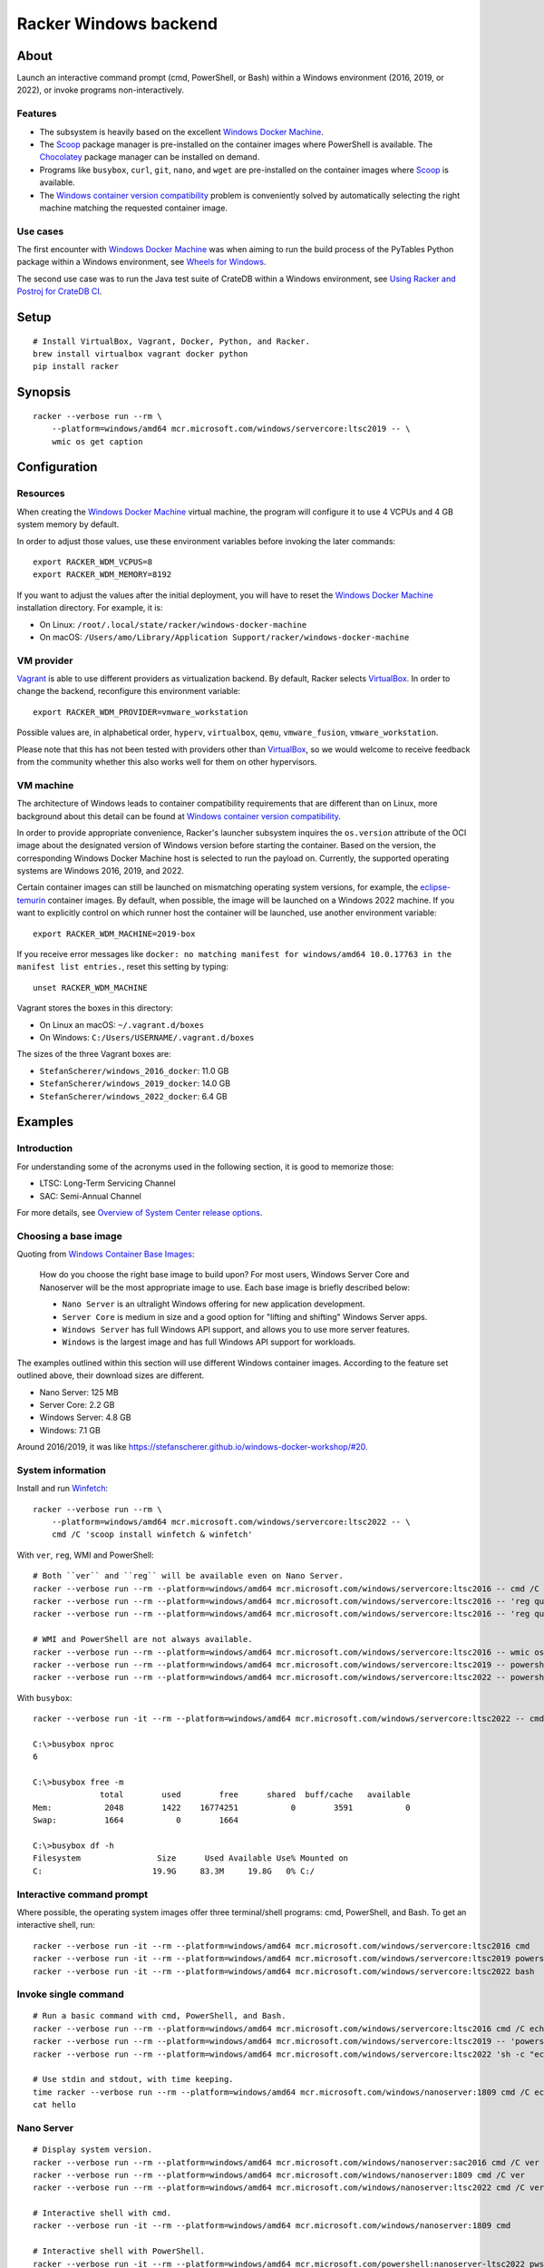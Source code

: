 ######################
Racker Windows backend
######################


*****
About
*****

Launch an interactive command prompt (cmd, PowerShell, or Bash) within a
Windows environment (2016, 2019, or 2022), or invoke programs
non-interactively.

Features
========

- The subsystem is heavily based on the excellent `Windows Docker Machine`_.
- The `Scoop`_ package manager is pre-installed on the container images
  where PowerShell is available. The `Chocolatey`_ package manager can be
  installed on demand.
- Programs like ``busybox``, ``curl``, ``git``, ``nano``, and ``wget`` are
  pre-installed on the container images where `Scoop`_ is available.
- The `Windows container version compatibility`_ problem is conveniently
  solved by automatically selecting the right machine matching the requested
  container image.


Use cases
=========

The first encounter with `Windows Docker Machine`_ was when aiming to run the
build process of the PyTables Python package within a Windows environment, see
`Wheels for Windows`_.

The second use case was to run the Java test suite of CrateDB within a Windows
environment, see `Using Racker and Postroj for CrateDB CI`_.




*****
Setup
*****
::

    # Install VirtualBox, Vagrant, Docker, Python, and Racker.
    brew install virtualbox vagrant docker python
    pip install racker


********
Synopsis
********
::

    racker --verbose run --rm \
        --platform=windows/amd64 mcr.microsoft.com/windows/servercore:ltsc2019 -- \
        wmic os get caption


*************
Configuration
*************

Resources
=========

When creating the `Windows Docker Machine`_ virtual machine, the program will
configure it to use 4 VCPUs and 4 GB system memory by default.

In order to adjust those values, use these environment variables before
invoking the later commands::

    export RACKER_WDM_VCPUS=8
    export RACKER_WDM_MEMORY=8192

If you want to adjust the values after the initial deployment, you will have to
reset the `Windows Docker Machine`_ installation directory. For example, it is:

- On Linux: ``/root/.local/state/racker/windows-docker-machine``
- On macOS: ``/Users/amo/Library/Application Support/racker/windows-docker-machine``


VM provider
===========

`Vagrant`_ is able to use different providers as virtualization backend. By
default, Racker selects `VirtualBox`_. In order to change the backend,
reconfigure this environment variable::

    export RACKER_WDM_PROVIDER=vmware_workstation

Possible values are, in alphabetical order, ``hyperv``, ``virtualbox``,
``qemu``, ``vmware_fusion``, ``vmware_workstation``.

Please note that this has not been tested with providers other than
`VirtualBox`_, so we would welcome to receive feedback from the community
whether this also works well for them on other hypervisors.


VM machine
==========

The architecture of Windows leads to container compatibility requirements that
are different than on Linux, more background about this detail can be found at
`Windows container version compatibility`_.

In order to provide appropriate convenience, Racker's launcher subsystem
inquires the ``os.version`` attribute of the OCI image about the designated
version of Windows version before starting the container. Based on the version,
the corresponding Windows Docker Machine host is selected to run the payload
on. Currently, the supported operating systems are Windows 2016, 2019, and 2022.

Certain container images can still be launched on mismatching operating system
versions, for example, the `eclipse-temurin`_ container images. By default,
when possible, the image will be launched on a Windows 2022 machine. If you
want to explicitly control on which runner host the container will be launched,
use another environment variable::

    export RACKER_WDM_MACHINE=2019-box

If you receive error messages like ``docker: no matching manifest for
windows/amd64 10.0.17763 in the manifest list entries.``, reset this setting
by typing::

    unset RACKER_WDM_MACHINE

Vagrant stores the boxes in this directory:

- On Linux an macOS: ``~/.vagrant.d/boxes``
- On Windows: ``C:/Users/USERNAME/.vagrant.d/boxes``

The sizes of the three Vagrant boxes are:

- ``StefanScherer/windows_2016_docker``: 11.0 GB
- ``StefanScherer/windows_2019_docker``: 14.0 GB
- ``StefanScherer/windows_2022_docker``:  6.4 GB


********
Examples
********


Introduction
============

For understanding some of the acronyms used in the following section, it is
good to memorize those:

- LTSC: Long-Term Servicing Channel
- SAC: Semi-Annual Channel

For more details, see `Overview of System Center release options`_.


Choosing a base image
=====================

Quoting from `Windows Container Base Images`_:

    How do you choose the right base image to build upon? For most users, Windows
    Server Core and Nanoserver will be the most appropriate image to use. Each
    base image is briefly described below:

    - ``Nano Server`` is an ultralight Windows offering for new application
      development.
    - ``Server Core`` is medium in size and a good option for "lifting and
      shifting" Windows Server apps.
    - ``Windows Server`` has full Windows API support, and allows you to use
      more server features.
    - ``Windows`` is the largest image and has full Windows API support for
      workloads.

The examples outlined within this section will use different Windows container
images. According to the feature set outlined above, their download sizes are
different.

- Nano Server: 125 MB
- Server Core: 2.2 GB
- Windows Server: 4.8 GB
- Windows: 7.1 GB

Around 2016/2019, it was like https://stefanscherer.github.io/windows-docker-workshop/#20.


System information
==================

Install and run `Winfetch`_::

    racker --verbose run --rm \
        --platform=windows/amd64 mcr.microsoft.com/windows/servercore:ltsc2022 -- \
        cmd /C 'scoop install winfetch & winfetch'

.. figure:: https://user-images.githubusercontent.com/453543/173195228-b75c8727-7187-4c38-ae28-f74098dfb450.png
    :width: 800

With ``ver``, ``reg``, WMI and PowerShell::

    # Both ``ver`` and ``reg`` will be available even on Nano Server.
    racker --verbose run --rm --platform=windows/amd64 mcr.microsoft.com/windows/servercore:ltsc2016 -- cmd /C ver
    racker --verbose run --rm --platform=windows/amd64 mcr.microsoft.com/windows/servercore:ltsc2016 -- 'reg query "HKLM\SOFTWARE\Microsoft\Windows NT\CurrentVersion" /v ProductName'
    racker --verbose run --rm --platform=windows/amd64 mcr.microsoft.com/windows/servercore:ltsc2016 -- 'reg query "HKLM\SOFTWARE\Microsoft\Windows NT\CurrentVersion" /v InstallationType'

    # WMI and PowerShell are not always available.
    racker --verbose run --rm --platform=windows/amd64 mcr.microsoft.com/windows/servercore:ltsc2016 -- wmic os get caption
    racker --verbose run --rm --platform=windows/amd64 mcr.microsoft.com/windows/servercore:ltsc2019 -- powershell -Command Get-ComputerInfo
    racker --verbose run --rm --platform=windows/amd64 mcr.microsoft.com/windows/servercore:ltsc2022 -- powershell -Command Get-ComputerInfo -Property WindowsProductName

With ``busybox``::

    racker --verbose run -it --rm --platform=windows/amd64 mcr.microsoft.com/windows/servercore:ltsc2022 -- cmd

    C:\>busybox nproc
    6

    C:\>busybox free -m
                  total        used        free      shared  buff/cache   available
    Mem:           2048        1422    16774251           0        3591           0
    Swap:          1664           0        1664

    C:\>busybox df -h
    Filesystem                Size      Used Available Use% Mounted on
    C:                       19.9G     83.3M     19.8G   0% C:/


Interactive command prompt
==========================

Where possible, the operating system images offer three terminal/shell
programs: cmd, PowerShell, and Bash. To get an interactive shell, run::

    racker --verbose run -it --rm --platform=windows/amd64 mcr.microsoft.com/windows/servercore:ltsc2016 cmd
    racker --verbose run -it --rm --platform=windows/amd64 mcr.microsoft.com/windows/servercore:ltsc2019 powershell
    racker --verbose run -it --rm --platform=windows/amd64 mcr.microsoft.com/windows/servercore:ltsc2022 bash


Invoke single command
=====================
::

    # Run a basic command with cmd, PowerShell, and Bash.
    racker --verbose run --rm --platform=windows/amd64 mcr.microsoft.com/windows/servercore:ltsc2016 cmd /C echo "Hello, world."
    racker --verbose run --rm --platform=windows/amd64 mcr.microsoft.com/windows/servercore:ltsc2019 -- 'powershell -Command {echo "Hello, world."}'
    racker --verbose run --rm --platform=windows/amd64 mcr.microsoft.com/windows/servercore:ltsc2022 'sh -c "echo Hello, world."'

    # Use stdin and stdout, with time keeping.
    time racker --verbose run --rm --platform=windows/amd64 mcr.microsoft.com/windows/nanoserver:1809 cmd /C echo "Hello, world." > hello
    cat hello


Nano Server
===========
::

    # Display system version.
    racker --verbose run --rm --platform=windows/amd64 mcr.microsoft.com/windows/nanoserver:sac2016 cmd /C ver
    racker --verbose run --rm --platform=windows/amd64 mcr.microsoft.com/windows/nanoserver:1809 cmd /C ver
    racker --verbose run --rm --platform=windows/amd64 mcr.microsoft.com/windows/nanoserver:ltsc2022 cmd /C ver

    # Interactive shell with cmd.
    racker --verbose run -it --rm --platform=windows/amd64 mcr.microsoft.com/windows/nanoserver:1809 cmd

    # Interactive shell with PowerShell.
    racker --verbose run -it --rm --platform=windows/amd64 mcr.microsoft.com/powershell:nanoserver-ltsc2022 pwsh


Windows Server
==============
::

    racker --verbose run --rm --platform=windows/amd64 mcr.microsoft.com/windows/server:ltsc2022 -- cmd /C ver
    racker --verbose run --rm --platform=windows/amd64 mcr.microsoft.com/windows/server:ltsc2022 -- wmic os get caption
    racker --verbose run --rm --platform=windows/amd64 mcr.microsoft.com/windows/server:ltsc2022 -- powershell -Command Get-ComputerInfo -Property WindowsProductName


Windows
=======
::

    # Windows 10
    racker --verbose run --rm --platform=windows/amd64 mcr.microsoft.com/windows:1809 -- cmd /C ver
    racker --verbose run --rm --platform=windows/amd64 mcr.microsoft.com/windows:1809 -- wmic os get caption
    racker --verbose run --rm --platform=windows/amd64 mcr.microsoft.com/windows:1809 -- powershell -Command Get-ComputerInfo -Property WindowsProductName

    # Untested.
    racker --verbose run -it --rm --platform=windows/amd64 mcr.microsoft.com/windows:20H2 wmic os get caption


Midnight Commander
==================

Install and run `Midnight Commander`_::

    racker --verbose run -it --rm \
        --platform=windows/amd64 mcr.microsoft.com/windows/servercore:ltsc2022 -- \
        cmd /C 'choco install --yes --force mc --install-arguments=/tasks=modifypath & refreshenv & mc'

.. figure:: https://user-images.githubusercontent.com/453543/173195789-9ef87618-5526-4317-99d7-b0dee6ca3970.png
    :width: 800


Python
======

Select a Windows container image including `Python`_ and launch it.

Display Python version, launched within containers in different environments::

    # Server Core
    racker --verbose run --rm --platform=windows/amd64 python:2.7 -- python -V
    racker --verbose run --rm --platform=windows/amd64 python:3.9 -- python -V
    racker run --rm --platform=windows/amd64 winamd64/python:3.9-windowsservercore-1809 -- python -V
    racker run --rm --platform=windows/amd64 winamd64/python:3.10-windowsservercore-ltsc2022 -- python -V
    racker run --rm --platform=windows/amd64 winamd64/python:3.11-rc -- python -V

    # Explicitly select `2019-box` as different host OS.
    # The default would be to automatically select `2022-box`.
    RACKER_WDM_MACHINE=2019-box racker --verbose run --rm --platform=windows/amd64 winamd64/python:3.11-rc -- python -V

    # Nano Server
    racker --verbose run --rm --platform=windows/amd64 stefanscherer/python-windows:nano -- python -V

Display the Zen of Python::

    racker --verbose run --rm --platform=windows/amd64 python:3.9 -- 'python -c "import this"'

Install NumPy and display its configuration::

    racker --verbose run --rm --platform=windows/amd64 python:3.10 -- 'sh -c "pip install numpy; python -c \"import numpy; numpy.show_config()\""'


Java
====

Display Java version, launched within containers in different environments::

    # Eclipse Temurin.
    racker --verbose run --rm --platform=windows/amd64 eclipse-temurin:16-jdk -- java --version
    racker --verbose run --rm --platform=windows/amd64 eclipse-temurin:18-jdk -- java --version

    # Oracle OpenJDK.
    racker --verbose run --rm --platform=windows/amd64 openjdk:8 -- java -version
    racker --verbose run --rm --platform=windows/amd64 openjdk:8-windowsservercore-ltsc2016 -- java -version
    racker --verbose run --rm --platform=windows/amd64 openjdk:8-windowsservercore-1809 -- java -version
    racker --verbose run --rm --platform=windows/amd64 openjdk:19 -- java --version

    # Explicitly select `2019-box` as different host OS.
    # The default would be to automatically select `2022-box`.
    RACKER_WDM_MACHINE=2019-box racker --verbose run --rm --platform=windows/amd64 openjdk:19 -- java --version

    # Nano Server
    racker --verbose run --rm --platform=windows/amd64 openjdk:19-nanoserver -- java --version


Invoke a Java command prompt (JShell) with different Java and OS versions::

    racker --verbose run -it --rm --platform=windows/amd64 eclipse-temurin:18-jdk jshell
    racker --verbose run -it --rm --platform=windows/amd64 openjdk:8-windowsservercore-ltsc2016 jshell
    racker --verbose run -it --rm --platform=windows/amd64 openjdk:8-windowsservercore-1809 jshell
    racker --verbose run -it --rm --platform=windows/amd64 openjdk:19-windowsservercore-ltsc2022 jshell
    System.out.println("OS: " + System.getProperty("os.name") + ", version " + System.getProperty("os.version"))
    System.out.println("Java: " + System.getProperty("java.vendor") + ", version " + System.getProperty("java.version"))
    /exit



******************
Container handbook
******************

Inquire system information
==========================

On systems where ``wmic`` is installed::

    docker --context=2019-box run -it --rm mcr.microsoft.com/windows/servercore:ltsc2019 cmd
    wmic cpu get NumberOfCores
    wmic computersystem get TotalPhysicalMemory

On systems where PowerShell is installed::

    docker --context=2019-box run -it --rm mcr.microsoft.com/windows/servercore:ltsc2019 powershell
    Get-ComputerInfo


Manipulating ``PATH``
=====================

Display the content of the ``PATH`` environment variable::

    echo %PATH%
    (Get-ItemProperty 'HKLM:\SYSTEM\CurrentControlSet\Control\Session Manager\Environment' -Name Path).Path

Set the content of the ``PATH`` environment variable::

    # Using `setx`.
    setx PATH "$env:path;$($env:SystemDrive)\Program Files\Git\bin" -m

    # Using PowerShell.
    [Environment]::SetEnvironmentVariable('Path', $env:Path + ';' + $($env:SystemDrive) + '\Program Files\Git\bin', 'Machine')



***********
Admin guide
***********


Terminate a container
=====================

You will experience situations where the invocation of programs will block your
terminal and you can't terminate the process using ``CTRL+C``. For example, try
to run ``wish.exe``.

In such situations, you might want to kill the container. It works like this::

    # Find the container id.
    docker --context=2022-box ps

    # Terminate or stop the container.
    docker --context=2022-box kill 08df5fc812f9
    docker --context=2022-box stop 08df5fc812f9


The Docker contexts
===================

Communication from the Docker CLI to the Docker daemons running on the WDM
machines is established through Docker contexts.

To list all active contexts, type::

    docker context list

To remove the contexts automatically established by WDM, type::

    docker context rm 2016-box 2019-box 2022-box


Installing and using Chocolatey
===============================

The `Chocolatey`_ package manager can be used to install additional software like
``git`` and ``bash``::

    racker run -it --rm --platform=windows/amd64 mcr.microsoft.com/windows/servercore:ltsc2019 powershell
    Set-ExecutionPolicy Bypass -Scope Process -Force; [System.Net.ServicePointManager]::SecurityProtocol = [System.Net.ServicePointManager]::SecurityProtocol -bor 3072; iex ((New-Object System.Net.WebClient).DownloadString('https://community.chocolatey.org/install.ps1'))

    choco install --yes git --package-parameters="/GitAndUnixToolsOnPath /Editor:Nano"
    iex ((New-Object System.Net.WebClient).DownloadString('https://raw.githubusercontent.com/badrelmers/RefrEnv/main/refrenv.ps1'))

    $ bash --version
    $ git --version

The whole software catalog can be inquired at `Chocolatey community packages`_.


.. _Chocolatey: https://chocolatey.org/
.. _Chocolatey community packages: https://community.chocolatey.org/packages
.. _eclipse-temurin: https://hub.docker.com/_/eclipse-temurin
.. _Midnight Commander: https://en.wikipedia.org/wiki/Midnight_Commander
.. _Overview of System Center release options: https://docs.microsoft.com/en-us/system-center/ltsc-and-sac-overview
.. _Python: https://www.python.org/
.. _Scoop: https://scoop.sh/
.. _Using Racker and Postroj for CrateDB CI: https://github.com/cicerops/racker/blob/main/doc/cratedb.rst
.. _Vagrant: https://www.vagrantup.com/
.. _VirtualBox: https://www.virtualbox.org/
.. _Windows Container Base Images: https://docs.microsoft.com/en-us/virtualization/windowscontainers/manage-containers/container-base-images
.. _Windows container version compatibility: https://docs.microsoft.com/en-us/virtualization/windowscontainers/deploy-containers/version-compatibility
.. _Windows Docker Machine: https://github.com/StefanScherer/windows-docker-machine
.. _Winfetch: https://github.com/kiedtl/winfetch
.. _Wheels for Windows: https://github.com/PyTables/PyTables/pull/872#issuecomment-773535041
